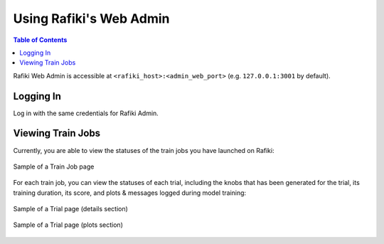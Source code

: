 
.. _`using-web-admin`:

Using Rafiki's Web Admin
====================================================================

.. contents:: Table of Contents

Rafiki Web Admin is accessible at ``<rafiki_host>:<admin_web_port>`` (e.g. ``127.0.0.1:3001`` by default).


Logging In
--------------------------------------------------------------------

Log in with the same credentials for Rafiki Admin.


Viewing Train Jobs
--------------------------------------------------------------------

Currently, you are able to view the statuses of the train jobs you have launched on Rafiki:

.. figure:: ../images/train-job-page.png
    :align: center
    :width: 1200px

    Sample of a Train Job page

For each train job, you can view the statuses of each trial, including the knobs that has been
generated for the trial, its training duration, its score, and plots & messages logged during
model training:

.. figure:: ../images/trial-page.png
    :align: center
    :width: 1200px

    Sample of a Trial page (details section)

.. figure:: ../images/trial-page-plots.png
    :align: center
    :width: 1200px

    Sample of a Trial page (plots section)
